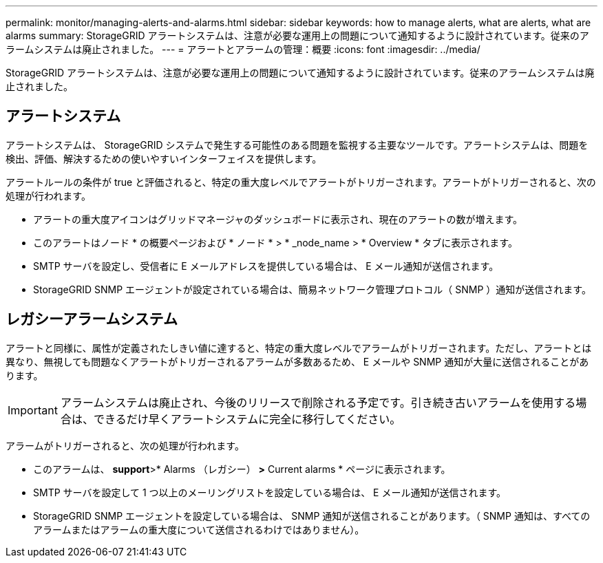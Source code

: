 ---
permalink: monitor/managing-alerts-and-alarms.html 
sidebar: sidebar 
keywords: how to manage alerts, what are alerts, what are alarms 
summary: StorageGRID アラートシステムは、注意が必要な運用上の問題について通知するように設計されています。従来のアラームシステムは廃止されました。 
---
= アラートとアラームの管理：概要
:icons: font
:imagesdir: ../media/


[role="lead"]
StorageGRID アラートシステムは、注意が必要な運用上の問題について通知するように設計されています。従来のアラームシステムは廃止されました。



== アラートシステム

アラートシステムは、 StorageGRID システムで発生する可能性のある問題を監視する主要なツールです。アラートシステムは、問題を検出、評価、解決するための使いやすいインターフェイスを提供します。

アラートルールの条件が true と評価されると、特定の重大度レベルでアラートがトリガーされます。アラートがトリガーされると、次の処理が行われます。

* アラートの重大度アイコンはグリッドマネージャのダッシュボードに表示され、現在のアラートの数が増えます。
* このアラートはノード * の概要ページおよび * ノード * > * _node_name > * Overview * タブに表示されます。
* SMTP サーバを設定し、受信者に E メールアドレスを提供している場合は、 E メール通知が送信されます。
* StorageGRID SNMP エージェントが設定されている場合は、簡易ネットワーク管理プロトコル（ SNMP ）通知が送信されます。




== レガシーアラームシステム

アラートと同様に、属性が定義されたしきい値に達すると、特定の重大度レベルでアラームがトリガーされます。ただし、アラートとは異なり、無視しても問題なくアラートがトリガーされるアラームが多数あるため、 E メールや SNMP 通知が大量に送信されることがあります。


IMPORTANT: アラームシステムは廃止され、今後のリリースで削除される予定です。引き続き古いアラームを使用する場合は、できるだけ早くアラートシステムに完全に移行してください。

アラームがトリガーされると、次の処理が行われます。

* このアラームは、 *support*>* Alarms （レガシー） *>* Current alarms * ページに表示されます。
* SMTP サーバを設定して 1 つ以上のメーリングリストを設定している場合は、 E メール通知が送信されます。
* StorageGRID SNMP エージェントを設定している場合は、 SNMP 通知が送信されることがあります。（ SNMP 通知は、すべてのアラームまたはアラームの重大度について送信されるわけではありません）。

